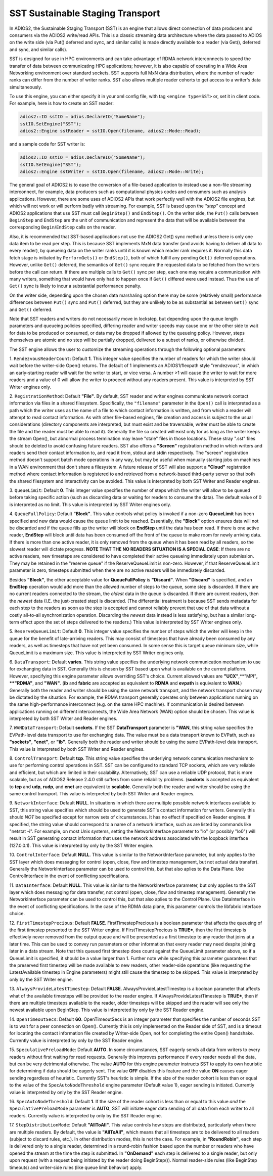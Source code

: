 *********************************
SST Sustainable Staging Transport
*********************************

In ADIOS2, the Sustainable Staging Transport (SST) is an engine that allows
direct connection of data producers and consumers via the ADIOS2 write/read
APIs.  This is a classic streaming data architecture where the data passed
to ADIOS on the write side (via Put() deferred and sync, and similar calls)
is made directly available to a reader (via Get(), deferred and sync, and
similar calls).

SST is designed for use in HPC environments and can take advantage of RDMA
network interconnects to speed the transfer of data between communicating
HPC applications; however, it is also capable of operating in a Wide Area
Networking environment over standard sockets.  SST supports full MxN data
distribution, where the number of reader ranks can differ from the number of
writer ranks.  SST also allows multiple reader cohorts to get access to a writer's
data simultaneously.

To use this engine, you can either specify it in your xml config file, with
tag ``<engine type=SST>`` or, set it in client code. For example, here is
how to create an SST reader:

.. code-block:: c++

 adios2::IO sstIO = adios.DeclareIO("SomeName");
 sstIO.SetEngine("SST");
 adios2::Engine sstReader = sstIO.Open(filename, adios2::Mode::Read);

and a sample code for SST writer is:

.. code-block:: c++

 adios2::IO sstIO = adios.DeclareIO("SomeName");
 sstIO.SetEngine("SST");
 adios2::Engine sstWriter = sstIO.Open(filename, adios2::Mode::Write);

The general goal of ADIOS2 is to ease the conversion of a file-based
application to instead use a non-file streaming interconnect, for example,
data producers such as computational physics codes and consumers such as
analysis applications.  However, there are some uses of ADIOS2 APIs that
work perfectly well with the ADIOS2 file engines, but which will not work or
will perform badly with streaming.  For example, SST is based upon the *"step"* concept and
ADIOS2 applications that use SST must call ``BeginStep()`` and ``EndStep()``.  On
the writer side, the ``Put()`` calls between ``BeginStep`` and ``EndStep`` are the unit
of communication and represent the data that will be available between the
corresponding ``Begin``/``EndStep`` calls on the reader.

Also, it is recommended that SST-based applications not use the ADIOS2
Get() sync method unless there is only one data item to be read per step.
This is because SST implements MxN data transfer (and avoids having to
deliver all data to every reader), by queueing data on the writer ranks
until it is known which reader rank requires it.  Normally this data fetch
stage is initiated by ``PerformGets()`` or ``EndStep()``, both of which fulfill any
pending ``Get()`` deferred operations.  However, unlike ``Get()`` deferred, the
semantics of ``Get()`` sync require the requested data to be fetched from the
writers before the call can return.   If there are multiple calls to
``Get()`` sync per step, each one may require a communication with many writers,
something that would have only had to happen once if ``Get()`` differed were used
instead.  Thus the use of ``Get()`` sync is likely to incur a substantial
performance penalty.

On the writer side, depending upon the chosen data marshaling option there
may be some (relatively small) performance differences between ``Put()`` sync and
``Put()`` deferred, but they are unlikely to be as substantial as between
``Get()`` sync and ``Get()`` deferred.

Note that SST readers and writers do not necessarily move in lockstep, but
depending upon the queue length parameters and queueing policies specified,
differing reader and writer speeds may cause one or the other side to wait
for data to be produced or consumed, or data may be dropped if allowed by
the queueing policy.  However, steps themselves are atomic and no step will
be partially dropped, delivered to a subset of ranks, or otherwise divided.

The SST engine allows the user to customize the streaming operations through
the following optional parameters:

1. ``RendezvousReaderCount``: Default **1**.  This integer value specifies
the number of readers for which the writer should wait before the
writer-side Open() returns.   The default of 1 implements an ADIOS1/flexpath
style "rendezvous", in which an early-starting reader will wait for the
writer to start, or vice versa.  A number >1 will cause the writer to wait
for more readers and a value of 0 will allow the writer to proceed without
any readers present.  This value is interpreted by SST Writer engines only.

2. ``RegistrationMethod``:  Default **"File"**.  By default, SST reader and
writer engines communicate network contact information via files in a shared
filesystem.  Specifically, the ``"filename"`` parameter in the ``Open()`` call is
interpreted as a path which the writer uses as the name of a file to which
contact information is written, and from which a reader will attempt to read
contact information.  As with other file-based engines, file creation and
access is subject to the usual considerations (directory components are
interpreted, but must exist and be traversable, writer must be able to
create the file and the reader must be able to read it).  Generally the file
so created will exist only for as long as the writer keeps the stream
Open(), but abnormal process termination may leave "stale" files in those
locations.  These stray ".sst" files should be deleted to avoid confusing
future readers.  SST also offers a **"Screen"** registration method in which
writers and readers send their contact information to, and read it from,
stdout and stdin respectively.  The "screen" registration method doesn't
support batch mode operations in any way, but may be useful when manually
starting jobs on machines in a WAN environment that don't share a
filesystem. A future release of SST will also support a **"Cloud"**
registration method where contact information is registered to and retrieved
from a network-based third-party server so that both the shared filesystem
and interactivity can be avoided. This value is interpreted by both SST
Writer and Reader engines.

3. ``QueueLimit``:  Default **0**.  This integer value specifies the number
of steps which the writer will allow to be queued before taking specific
action (such as discarding data or waiting for readers to consume the
data).  The default value of 0 is interpreted as no limit.  This value is
interpreted by SST Writer engines only.

4. ``QueueFullPolicy``: Default **"Block"**.  This value controls what
policy is invoked if a non-zero **QueueLimit** has been specified and
new data would cause the queue limit to be reached.  Essentially, the
**"Block"** option ensures data will not be discarded and if the queue
fills up the writer will block on **EndStep** until the data has been
read. If there is one active reader, **EndStep** will block until data
has been consumed off the front of the queue to make room for newly
arriving data.  If there is more than one active reader, it is only
removed from the queue when it has been read by all readers, so the
slowest reader will dictate progress.  **NOTE THAT THE NO READERS
SITUATION IS A SPECIAL CASE**: If there are no active readers, new
timesteps are considered to have completed their active queueing
immediately upon submission.  They may be retained in the "reserve
queue" if the ReserveQueueLimit is non-zero.  However, if that
ReserveQueueLimit parameter is zero, timesteps submitted when there
are no active readers will be immediately discarded.

Besides **"Block"**, the other
acceptable value for **QueueFullPolicy** is **"Discard"**.  When
**"Discard"** is specified, and an **EndStep** operation would add
more than the allowed number of steps to the queue, some step is
discarded.  If there are no current readers connected to the stream,
the *oldest* data in the queue is discarded.  If there are current
readers, then the *newest* data (I.E. the just-created step) is
discarded.  (The differential treatment is because SST sends metadata
for each step to the readers as soon as the step is accepted and
cannot reliably prevent that use of that data without a costly
all-to-all synchronization operation.  Discarding the *newest* data
instead is less satisfying, but has a similar long-term effect upon
the set of steps delivered to the readers.)  This value is interpreted
by SST Writer engines only.

5. ``ReserveQueueLimit``:  Default **0**.  This integer value specifies the
number of steps which the writer will keep in the queue for the benefit
of late-arriving readers.  This may consist of timesteps that have
already been consumed by any readers, as well as timesteps that have not
yet been consumed.  In some sense this is target queue minimum size,
while QueueLimit is a maximum size.  This value is interpreted by SST
Writer engines only. 

6. ``DataTransport``: Default **varies**.  This string value specifies
the underlying network communication mechanism to use for exchanging
data in SST.  Generally this is chosen by SST based upon what is
available on the current platform.  However, specifying this engine
parameter allows overriding SST's choice.  Current allowed values are
**"UCX"**,**"MPI"**, **"RDMA"**, and **"WAN"**.  (**ib** and **fabric** are accepted as
equivalent to **RDMA** and **evpath** is equivalent to **WAN**.)
Generally both the reader and writer should be using the same network
transport, and the network transport chosen may be dictated by the
situation.  For example, the RDMA transport generally operates only
between applications running on the same high-performance interconnect
(e.g. on the same HPC machine).  If communication is desired between
applications running on different interconnects, the Wide Area Network
(WAN) option should be chosen.  This value is interpreted by both SST
Writer and Reader engines.

7. ``WANDataTransport``: Default **sockets**.  If the SST
**DataTransport** parameter is **"WAN**, this string value specifies
the EVPath-level data transport to use for exchanging data.  The value
must be a data transport known to EVPath, such as **"sockets"**,
**"enet"**, or **"ib"**.  Generally both the reader and writer should
be using the same EVPath-level data transport.  This value is
interpreted by both SST Writer and Reader engines.

8. ``ControlTransport``: Default **tcp**.  This string value specifies
the underlying network communication mechanism to use for performing
control operations in SST.  SST can be configured to standard TCP
sockets, which are very reliable and efficient, but which are limited
in their scalability.  Alternatively, SST can use a reliable UDP
protocol, that is more scalable, but as of ADIOS2 Release 2.4.0 still
suffers from some reliability problems.  (**sockets** is accepted as
equivalent to **tcp** and **udp**, **rudp**, and **enet** are
equivalent to **scalable**.  Generally both the reader and writer
should be using the same control transport.  This value is interpreted
by both SST Writer and Reader engines.

9. ``NetworkInterface``: Default **NULL**.  In situations in which
there are multiple possible network interfaces available to SST, this
string value specifies which should be used to generate SST's contact
information for writers.  Generally this should *NOT* be specified
except for narrow sets of circumstances.  It has no effect if
specified on Reader engines.  If specified, the string value should
correspond to a name of a network interface, such as are listed by
commands like "netstat -i".  For example, on most Unix systems,
setting the NetworkInterface parameter to "lo" (or possibly "lo0")
will result in SST generating contact information that uses the
network address associated with the loopback interface (127.0.0.1).
This value is interpreted by only by the SST Writer engine.

10. ``ControlInterface``: Default **NULL**.  This value is similar to the
NetworkInterface parameter, but only applies to the SST layer which does
messaging for control (open, close, flow and timestep management, but not
actual data transfer).  Generally the NetworkInterface parameter can be used
to control this, but that also aplies to the Data Plane.  Use
ControlInterface in the event of conflicting specifications.

11. ``DataInterface``: Default **NULL**.  This value is similar to the
NetworkInterface parameter, but only applies to the SST layer which does
messaging for data transfer, not control (open, close, flow and timestep
management).  Generally the NetworkInterface parameter can be used to
control this, but that also aplies to the Control Plane.  Use DataInterface
in the event of conflicting specifications.  In the case of the RDMA data
plane, this parameter controls the libfabric interface choice.

12. ``FirstTimestepPrecious``: Default **FALSE**.
FirstTimestepPrecious is a boolean parameter that affects the queueing
of the first timestep presented to the SST Writer engine. If
FirstTimestepPrecious is **TRUE***, then the first timestep is
effectively never removed from the output queue and will be presented
as a first timestep to any reader that joins at a later time.  This
can be used to convey run parameters or other information that every
reader may need despite joining later in a data stream.  Note that
this queued first timestep does count against the QueueLimit parameter
above, so if a QueueLimit is specified, it should be a value larger
than 1.  Further note while specifying this parameter guarantees that
the preserved first timestep will be made available to new readers,
other reader-side operations (like requesting the LatestAvailable
timestep in Engine parameters) might still cause the timestep to be skipped.
This value is interpreted by only by the SST Writer engine.

13. ``AlwaysProvideLatestTimestep``: Default **FALSE**.
AlwaysProvideLatestTimestep is a boolean parameter that affects what
of the available timesteps will be provided to the reader engine.  If
AlwaysProvideLatestTimestep is **TRUE***, then if there are multiple
timesteps available to the reader, older timesteps will be skipped and
the reader will see only the newest available upon BeginStep.
This value is interpreted by only by the SST Reader engine.

14. ``OpenTimeoutSecs``: Default **60**.  OpenTimeoutSecs is an integer
parameter that specifies the number of seconds SST is to wait for a peer
connection on Open().  Currently this is only implemented on the Reader side
of SST, and is a timeout for locating the contact information file created
by Writer-side Open, not for completing the entire Open() handshake.
Currently value is interpreted by only by the SST Reader engine.

15. ``SpeculativePreloadMode``: Default **AUTO**.  In some
circumstances, SST eagerly sends all data from writers to every
readers without first waiting for read requests.  Generally this
improves performance if every reader needs all the data, but can be
very detrimental otherwise.  The value **AUTO** for this engine
parameter instructs SST to apply its own heuristic for determining if
data should be eagerly sent.  The value **OFF** disables this feature
and the value **ON** causes eager sending regardless of heuristic.
Currently SST's heuristic is simple.  If the size of the reader cohort
is less than or equal to the value of the ``SpecAutoNodeThreshold``
engine parameter (Default value 1), eager sending is initiated.
Currently value is interpreted by only by the SST Reader engine.

16.  ``SpecAutoNodeThreshold``:  Default **1**.  If the size of the
reader cohort is less than or equal to this value *and* the
``SpeculativePreloadMode`` parameter is **AUTO**, SST will initiate
eager data sending of all data from each writer to all readers.
Currently value is interpreted by only by the SST Reader engine.


17. ``StepDistributionMode``: Default **"AllToAll"**.  This value
controls how steps are distributed, particularly when there are
multiple readers.  By default, the value is **"AllToAll"**, which
means that all timesteps are to be delivered to all readers (subject
to discard rules, etc.).  In other distribution modes, this is not the
case.  For example, in **"RoundRobin"**, each step is delivered
only to a single reader, determined in a round-robin fashion based
upon the number or readers who have opened the stream at the time the
step is submitted.  In **"OnDemand"** each step is delivered to a
single reader, but only upon request (with a request being initiated
by the reader doing BeginStep()).  Normal reader-side rules (like
BeginStep timeouts) and writer-side rules (like queue limit behavior) apply.

============================= ===================== ====================================================
 **Key**                        **Value Format**      **Default** and Examples
============================= ===================== ====================================================
 RendezvousReaderCount           integer             **1**
 RegistrationMethod              string              **File**, Screen
 QueueLimit                      integer             **0** (no queue limits)
 QueueFullPolicy                 string              **Block**, Discard
 ReserveQueueLimit               integer             **0** (no queue limits)
 DataTransport                   string              **default varies by platform**, UCX, MPI, RDMA, WAN
 WANDataTransport                string              **sockets**, enet, ib
 ControlTransport                string              **TCP**, Scalable
 NetworkInterface                string              **NULL**
 ControlInterface                string              **NULL**
 DataInterface                   string              **NULL**
 FirstTimestepPrecious           boolean             **FALSE**, true, no, yes
 AlwaysProvideLatestTimestep     boolean             **FALSE**, true, no, yes
 OpenTimeoutSecs                 integer             **60**
 SpeculativePreloadMode          string              **AUTO**, ON, OFF
 SpecAutoNodeThreshold           integer             **1**
============================= ===================== =====================================================
